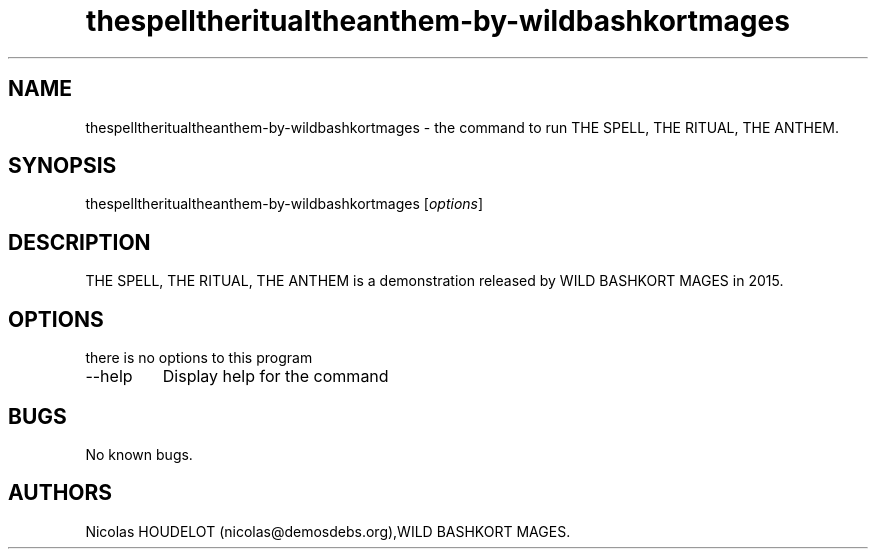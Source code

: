 .\" Automatically generated by Pandoc 2.9.2.1
.\"
.TH "thespelltheritualtheanthem-by-wildbashkortmages" "6" "2019-12-21" "THE SPELL, THE RITUAL, THE ANTHEM User Manuals" ""
.hy
.SH NAME
.PP
thespelltheritualtheanthem-by-wildbashkortmages - the command to run THE
SPELL, THE RITUAL, THE ANTHEM.
.SH SYNOPSIS
.PP
thespelltheritualtheanthem-by-wildbashkortmages [\f[I]options\f[R]]
.SH DESCRIPTION
.PP
THE SPELL, THE RITUAL, THE ANTHEM is a demonstration released by WILD
BASHKORT MAGES in 2015.
.SH OPTIONS
.PP
there is no options to this program
.TP
--help
Display help for the command
.SH BUGS
.PP
No known bugs.
.SH AUTHORS
Nicolas HOUDELOT (nicolas\[at]demosdebs.org),WILD BASHKORT MAGES.
